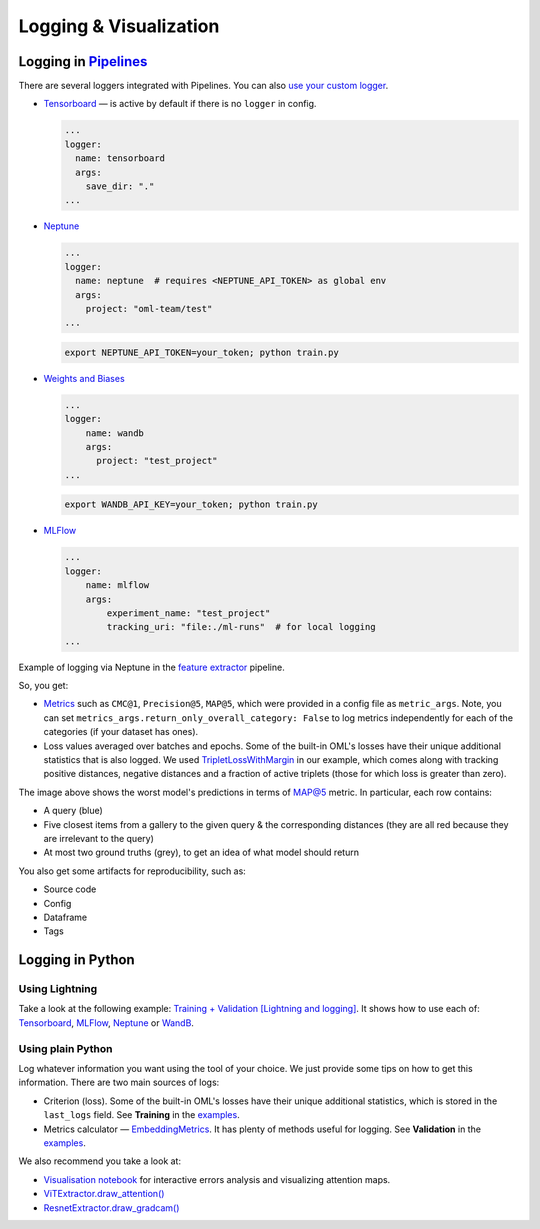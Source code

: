 Logging & Visualization
~~~~~~~~~~~~~~~~~~~~~~~

Logging in `Pipelines <https://open-metric-learning.readthedocs.io/en/latest/oml/pipelines_general.html>`_
===========================================================================================================

There are several loggers integrated with Pipelines. You can also `use your custom logger <file:///Users/alex/Projects/open-metric-learning/docs/build/html/feature_extraction/pipelines.html#customization>`_.


* `Tensorboard <https://lightning.ai/docs/pytorch/stable/api/lightning.pytorch.loggers.tensorboard.html#module-lightning.pytorch.loggers.tensorboard>`_ — is active by default if there is no ``logger`` in config.

  .. code-block:: yaml

    ...
    logger:
      name: tensorboard
      args:
        save_dir: "."
    ...

* `Neptune <https://lightning.ai/docs/pytorch/stable/api/lightning.pytorch.loggers.neptune.html#module-lightning.pytorch.loggers.neptune>`_

  .. code-block:: yaml

    ...
    logger:
      name: neptune  # requires <NEPTUNE_API_TOKEN> as global env
      args:
        project: "oml-team/test"
    ...

  .. code-block:: bash

      export NEPTUNE_API_TOKEN=your_token; python train.py

* `Weights and Biases <https://lightning.ai/docs/pytorch/stable/api/lightning.pytorch.loggers.wandb.html#module-lightning.pytorch.loggers.wandb>`_

  .. code-block:: yaml

      ...
      logger:
          name: wandb
          args:
            project: "test_project"
      ...

  .. code-block:: bash

      export WANDB_API_KEY=your_token; python train.py

* `MLFlow <https://lightning.ai/docs/pytorch/stable/api/lightning.pytorch.loggers.mlflow.html>`_

  .. code-block:: yaml

      ...
      logger:
          name: mlflow
          args:
              experiment_name: "test_project"
              tracking_uri: "file:./ml-runs"  # for local logging
      ...


Example of logging via Neptune in the
`feature extractor <https://github.com/OML-Team/open-metric-learning/tree/main/pipelines/features_extraction>`_
pipeline.


.. image:: https://i.ibb.co/M6VFr7b/metrics-neptune-oml.png
    :target: https://i.ibb.co/M6VFr7b/metrics-neptune-oml.png
    :width: 400
    :alt: Graphs


So, you get:

* `Metrics <https://open-metric-learning.readthedocs.io/en/latest/contents/metrics.html>`_
  such as ``CMC@1``, ``Precision@5``, ``MAP@5``, which were provided in a config file as ``metric_args``.
  Note, you can set ``metrics_args.return_only_overall_category: False``
  to log metrics independently for each of the categories (if your dataset has ones).

* Loss values averaged over batches and epochs.
  Some of the built-in OML's losses have their unique additional statistics that is also logged.
  We used
  `TripletLossWithMargin <https://open-metric-learning.readthedocs.io/en/latest/contents/losses.html#oml.losses.triplet.TripletLossWithMiner>`_
  in our example, which comes along with tracking
  positive distances, negative distances and a fraction of active triplets (those for which loss is greater than zero).


.. image:: https://i.ibb.co/Xx4kQrB/errors-neptune-oml.png
    :target: https://i.ibb.co/Xx4kQrB/errors-neptune-oml.png
    :width: 400
    :alt: Model's mistakes


The image above shows the worst model's predictions in terms of
`MAP@5 <https://open-metric-learning.readthedocs.io/en/latest/contents/metrics.html#calc-map>`_
metric.
In particular, each row contains:

* A query (blue)
* Five closest items from a gallery to the given query & the corresponding distances (they are all red because they are irrelevant to the query)
* At most two ground truths (grey), to get an idea of what model should return

You also get some artifacts for reproducibility, such as:

* Source code
* Config
* Dataframe
* Tags


Logging in Python
=================


Using Lightning
"""""""""""""""

Take a look at the following example:
`Training + Validation [Lightning and logging] <https://open-metric-learning.readthedocs.io/en/latest/feature_extraction/python_examples.html>`_.
It shows how to use each of: `Tensorboard <https://pytorch.org/docs/stable/tensorboard.html>`_,
`MLFlow <mlflow.org>`_,
`Neptune <https://neptune.ai/>`_ or
`WandB <https://wandb.ai/site>`_.

Using plain Python
""""""""""""""""""

Log whatever information you want using the tool of your choice.
We just provide some tips on how to get this information.
There are two main sources of logs:

* Criterion (loss). Some of the built-in OML's losses have their unique additional statistics,
  which is stored in the ``last_logs`` field. See **Training** in the `examples <https://open-metric-learning.readthedocs.io/en/latest/feature_extraction/python_examples.html>`_.

* Metrics calculator — `EmbeddingMetrics <https://open-metric-learning.readthedocs.io/en/latest/contents/metrics.html#embeddingmetrics>`_.
  It has plenty of methods useful for logging. See **Validation** in the `examples <https://open-metric-learning.readthedocs.io/en/latest/feature_extraction/python_examples.html>`_.

We also recommend you take a look at:

* `Visualisation notebook <https://github.com/OML-Team/open-metric-learning/blob/main/pipelines/features_extraction/visualization.ipynb>`_
  for interactive errors analysis and visualizing attention maps.

* `ViTExtractor.draw_attention() <https://open-metric-learning.readthedocs.io/en/latest/contents/models.html#oml.models.vit.vit.ViTExtractor.draw_attention>`_

* `ResnetExtractor.draw_gradcam() <https://open-metric-learning.readthedocs.io/en/latest/contents/models.html#oml.models.resnet.ResnetExtractor.draw_gradcam>`_
